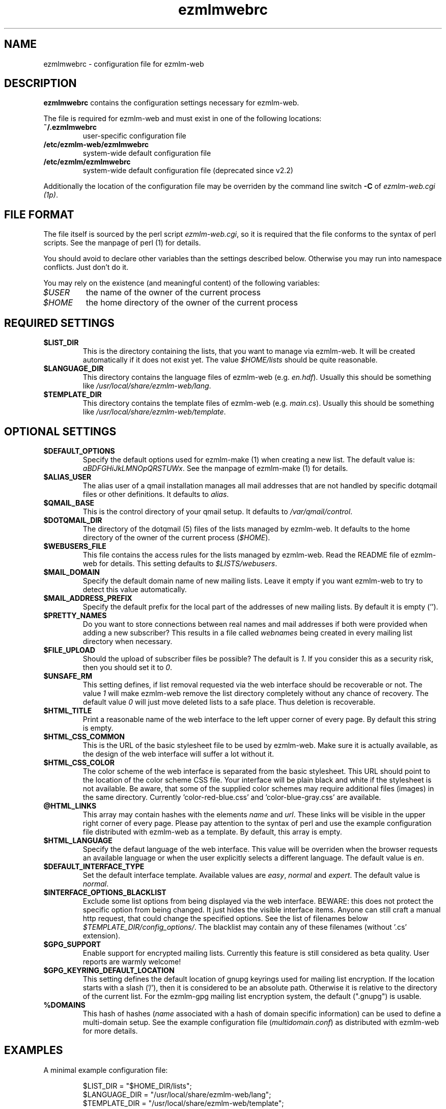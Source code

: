 .TH ezmlmwebrc 5 "April 02007" "ezmlm-web" "configuration file"
.SH NAME
ezmlmwebrc \- configuration file for ezmlm-web
.SH DESCRIPTION
.PP
\fBezmlmwebrc\fR contains the configuration settings necessary for ezmlm-web.
.PP
The file is required for ezmlm-web and must exist in one of the following
locations:
.IP \fB~/.ezmlmwebrc\fR
user-specific configuration file
.IP \fB/etc/ezmlm-web/ezmlmwebrc\fR
system-wide default configuration file
.IP \fB/etc/ezmlm/ezmlmwebrc\fR
system-wide default configuration file (deprecated since v2.2)
.PP
Additionally the location of the configuration file may be overriden by the
command line switch \fB\-C\fR of \fIezmlm-web.cgi (1p)\fR. 
.SH FILE FORMAT
.PP
The file itself is sourced by the perl script \fIezmlm-web.cgi\fR, so it is
required that the file conforms to the syntax of perl scripts. See the
manpage of perl (1) for details.
.PP
You should avoid to declare other variables than the settings described below.
Otherwise you may run into namespace conflicts. Just don't do it.
.PP
You may rely on the existence (and meaningful content) of the following
variables:
.IP \fI$USER\fR
the name of the owner of the current process
.IP \fI$HOME\fR
the home directory of the owner of the current process
.SH REQUIRED SETTINGS
.IP \fB$LIST_DIR\fR
This is the directory containing the lists, that you want to manage via
ezmlm-web. It will be created automatically if it does not exist yet.
The value \fI$HOME/lists\fR should be quite reasonable.
.IP \fB$LANGUAGE_DIR\fR
This directory contains the language files of ezmlm-web (e.g. \fIen.hdf\fR).
Usually this should be something like \fI/usr/local/share/ezmlm-web/lang\fR.
.IP \fB$TEMPLATE_DIR\fR
This directory contains the template files of ezmlm-web (e.g. \fImain.cs\fR).
Usually this should be something like
\fI/usr/local/share/ezmlm-web/template\fR.
.SH OPTIONAL SETTINGS
.IP \fB$DEFAULT_OPTIONS\fR
Specify the default options used for ezmlm-make (1) when creating a new list.
The default value is: \fIaBDFGHiJkLMNOpQRSTUWx\fR. See the manpage of
ezmlm-make (1) for details.
.IP \fB$ALIAS_USER\fR
The alias user of a qmail installation manages all mail addresses that are
not handled by specific dotqmail files or other definitions. It defaults to
\fIalias\fR.
.IP \fB$QMAIL_BASE\fR
This is the control directory of your qmail setup. It defaults to
\fI/var/qmail/control\fR.
.IP \fB$DOTQMAIL_DIR\fR
The directory of the dotqmail (5) files of the lists managed by ezmlm-web.
It defaults to the home directory of the owner of the current process
(\fI$HOME\fR).
.IP \fB$WEBUSERS_FILE\fR
This file contains the access rules for the lists managed by ezmlm-web.
Read the README file of ezmlm-web for details. This setting defaults to
\fI$LISTS/webusers\fR.
.IP \fB$MAIL_DOMAIN\fR
Specify the default domain name of new mailing lists. Leave it empty if you
want ezmlm-web to try to detect this value automatically.
.IP \fB$MAIL_ADDRESS_PREFIX\fR
Specify the default prefix for the local part of the addresses of new mailing
lists. By default it is empty ('').
.IP \fB$PRETTY_NAMES\fR
Do you want to store connections between real names and mail addresses if both
were provided when adding a new subscriber? This results in a file called
\fIwebnames\fR being created in every mailing list directory when necessary.
.IP \fB$FILE_UPLOAD\fR
Should the upload of subscriber files be possible? The default is \fI1\fR.
If you consider this as a security risk, then you should set it to \fI0\fR.
.IP \fB$UNSAFE_RM\fR
This setting defines, if list removal requested via the web interface should
be recoverable or not. The value \fI1\fR will make ezmlm-web remove the list
directory completely without any chance of recovery. The default value \fI0\fR 
will just move deleted lists to a safe place. Thus deletion is recoverable.
.IP \fB$HTML_TITLE\fR
Print a reasonable name of the web interface to the left upper corner of every
page. By default this string is empty.
.IP \fB$HTML_CSS_COMMON\fR
This is the URL of the basic stylesheet file to be used by ezmlm-web. Make sure
it is actually available, as the design of the web interface will suffer a lot
without it.
.IP \fB$HTML_CSS_COLOR\fR
The color scheme of the web interface is separated from the basic stylesheet.
This URL should point to the location of the color scheme CSS file. Your
interface will be plain black and white if the stylesheet is not available.
Be aware, that some of the supplied color schemes may require additional
files (images) in the same directory. Currently 'color-red-blue.css'
and 'color-blue-gray.css' are available.
.IP \fB@HTML_LINKS\fR
This array may contain hashes with the elements \fIname\fR and \fIurl\fR.
These links will be visible in the upper right corner of every page.
Please pay attention to the syntax of perl and use the example configuration
file distributed with ezmlm-web as a template. By default, this array is
empty.
.IP \fB$HTML_LANGUAGE\fR
Specify the defaut language of the web interface. This value will be overriden
when the browser requests an available language or when the user explicitly
selects a different language. The default value is \fIen\fR.
.IP \fB$DEFAULT_INTERFACE_TYPE\fR
Set the default interface template. Available values are \fIeasy\fR,
\fInormal\fR and \fIexpert\fR. The default value is \fInormal\fR.
.IP \fB$INTERFACE_OPTIONS_BLACKLIST\fR
Exclude some list options from being displayed via the web interface.
BEWARE: this does not protect the specific option from being changed.
It just hides the visible interface items. Anyone can still craft a manual
http request, that could change the specified options.
See the list of filenames below \fI$TEMPLATE_DIR/config_options/\fR. The
blacklist may contain any of these filenames (without '.cs' extension).
.IP \fB$GPG_SUPPORT\fR
Enable support for encrypted mailing lists. Currently this feature is still
considered as beta quality. User reports are warmly welcome!
.IP \fB$GPG_KEYRING_DEFAULT_LOCATION\fR
This setting defines the default location of gnupg keyrings used for mailing list
encryption. If the location starts with a slash ('/'), then it is considered
to be an absolute path. Otherwise it is relative to the directory of the current
list. For the ezmlm-gpg mailing list encryption system, the default (".gnupg") is
usable.
.IP \fB%DOMAINS\fR
This hash of hashes (\fIname\fR associated with a hash of domain specific
information) can be used to define a multi-domain setup. See the example
configuration file (\fImultidomain.conf\fR) as distributed with ezmlm-web for
more details.
.SH EXAMPLES
.IP "A minimal example configuration file:"
.sp
.nf
$LIST_DIR = "$HOME_DIR/lists";
$LANGUAGE_DIR = "/usr/local/share/ezmlm-web/lang";
$TEMPLATE_DIR = "/usr/local/share/ezmlm-web/template";
.IP "Some more examples of settings:"
.sp
.nf
$QMAIL_BASE = $Mail::Ezmlm::QMAIL_BASE . '/control';
$MAIL_ADDRESS_PREFIX = "lists-";
$DEFAULT_OPTIONS = "aBDFGHiJkLMNOpQRSTUWx";
$INTERFACE_OPTIONS_BLACKLIST = ('lang_select', 'mime_reject');
$HTML_TITLE = "ezmlm-web - a mailinglist administration interface";
$HTML_CSS_COMMON = "/ezmlm-web/default.css";
$HTML_CSS_COLOR = "/ezmlm-web/color-red-blue.css";
$HTML_LANGUAGE = "en";
$GPG_KEYRING_DEFAULT_LOCATION = ".gnupg";
.SH AUTHOR
Written by Lars Kruse
.SH "REPORTING BUGS"
Report bugs to <devel@sumpfralle.de>
.SH COPYRIGHT
Copyright \(co 02007 Lars Kruse


